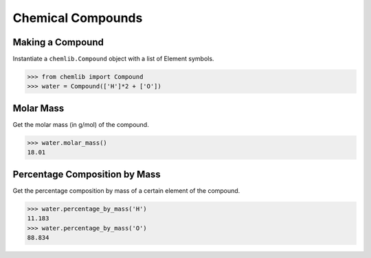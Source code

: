 Chemical Compounds
========================================

Making a Compound
-----------------

Instantiate a ``chemlib.Compound`` object with a list of Element symbols.

.. code:: python

>>> from chemlib import Compound
>>> water = Compound(['H']*2 + ['O'])

Molar Mass
----------

Get the molar mass (in g/mol) of the compound.

.. code:: python

>>> water.molar_mass()
18.01

Percentage Composition by Mass
------------------------------

Get the percentage composition by mass of a certain element of the compound.

.. code:: python

>>> water.percentage_by_mass('H')
11.183
>>> water.percentage_by_mass('O')
88.834